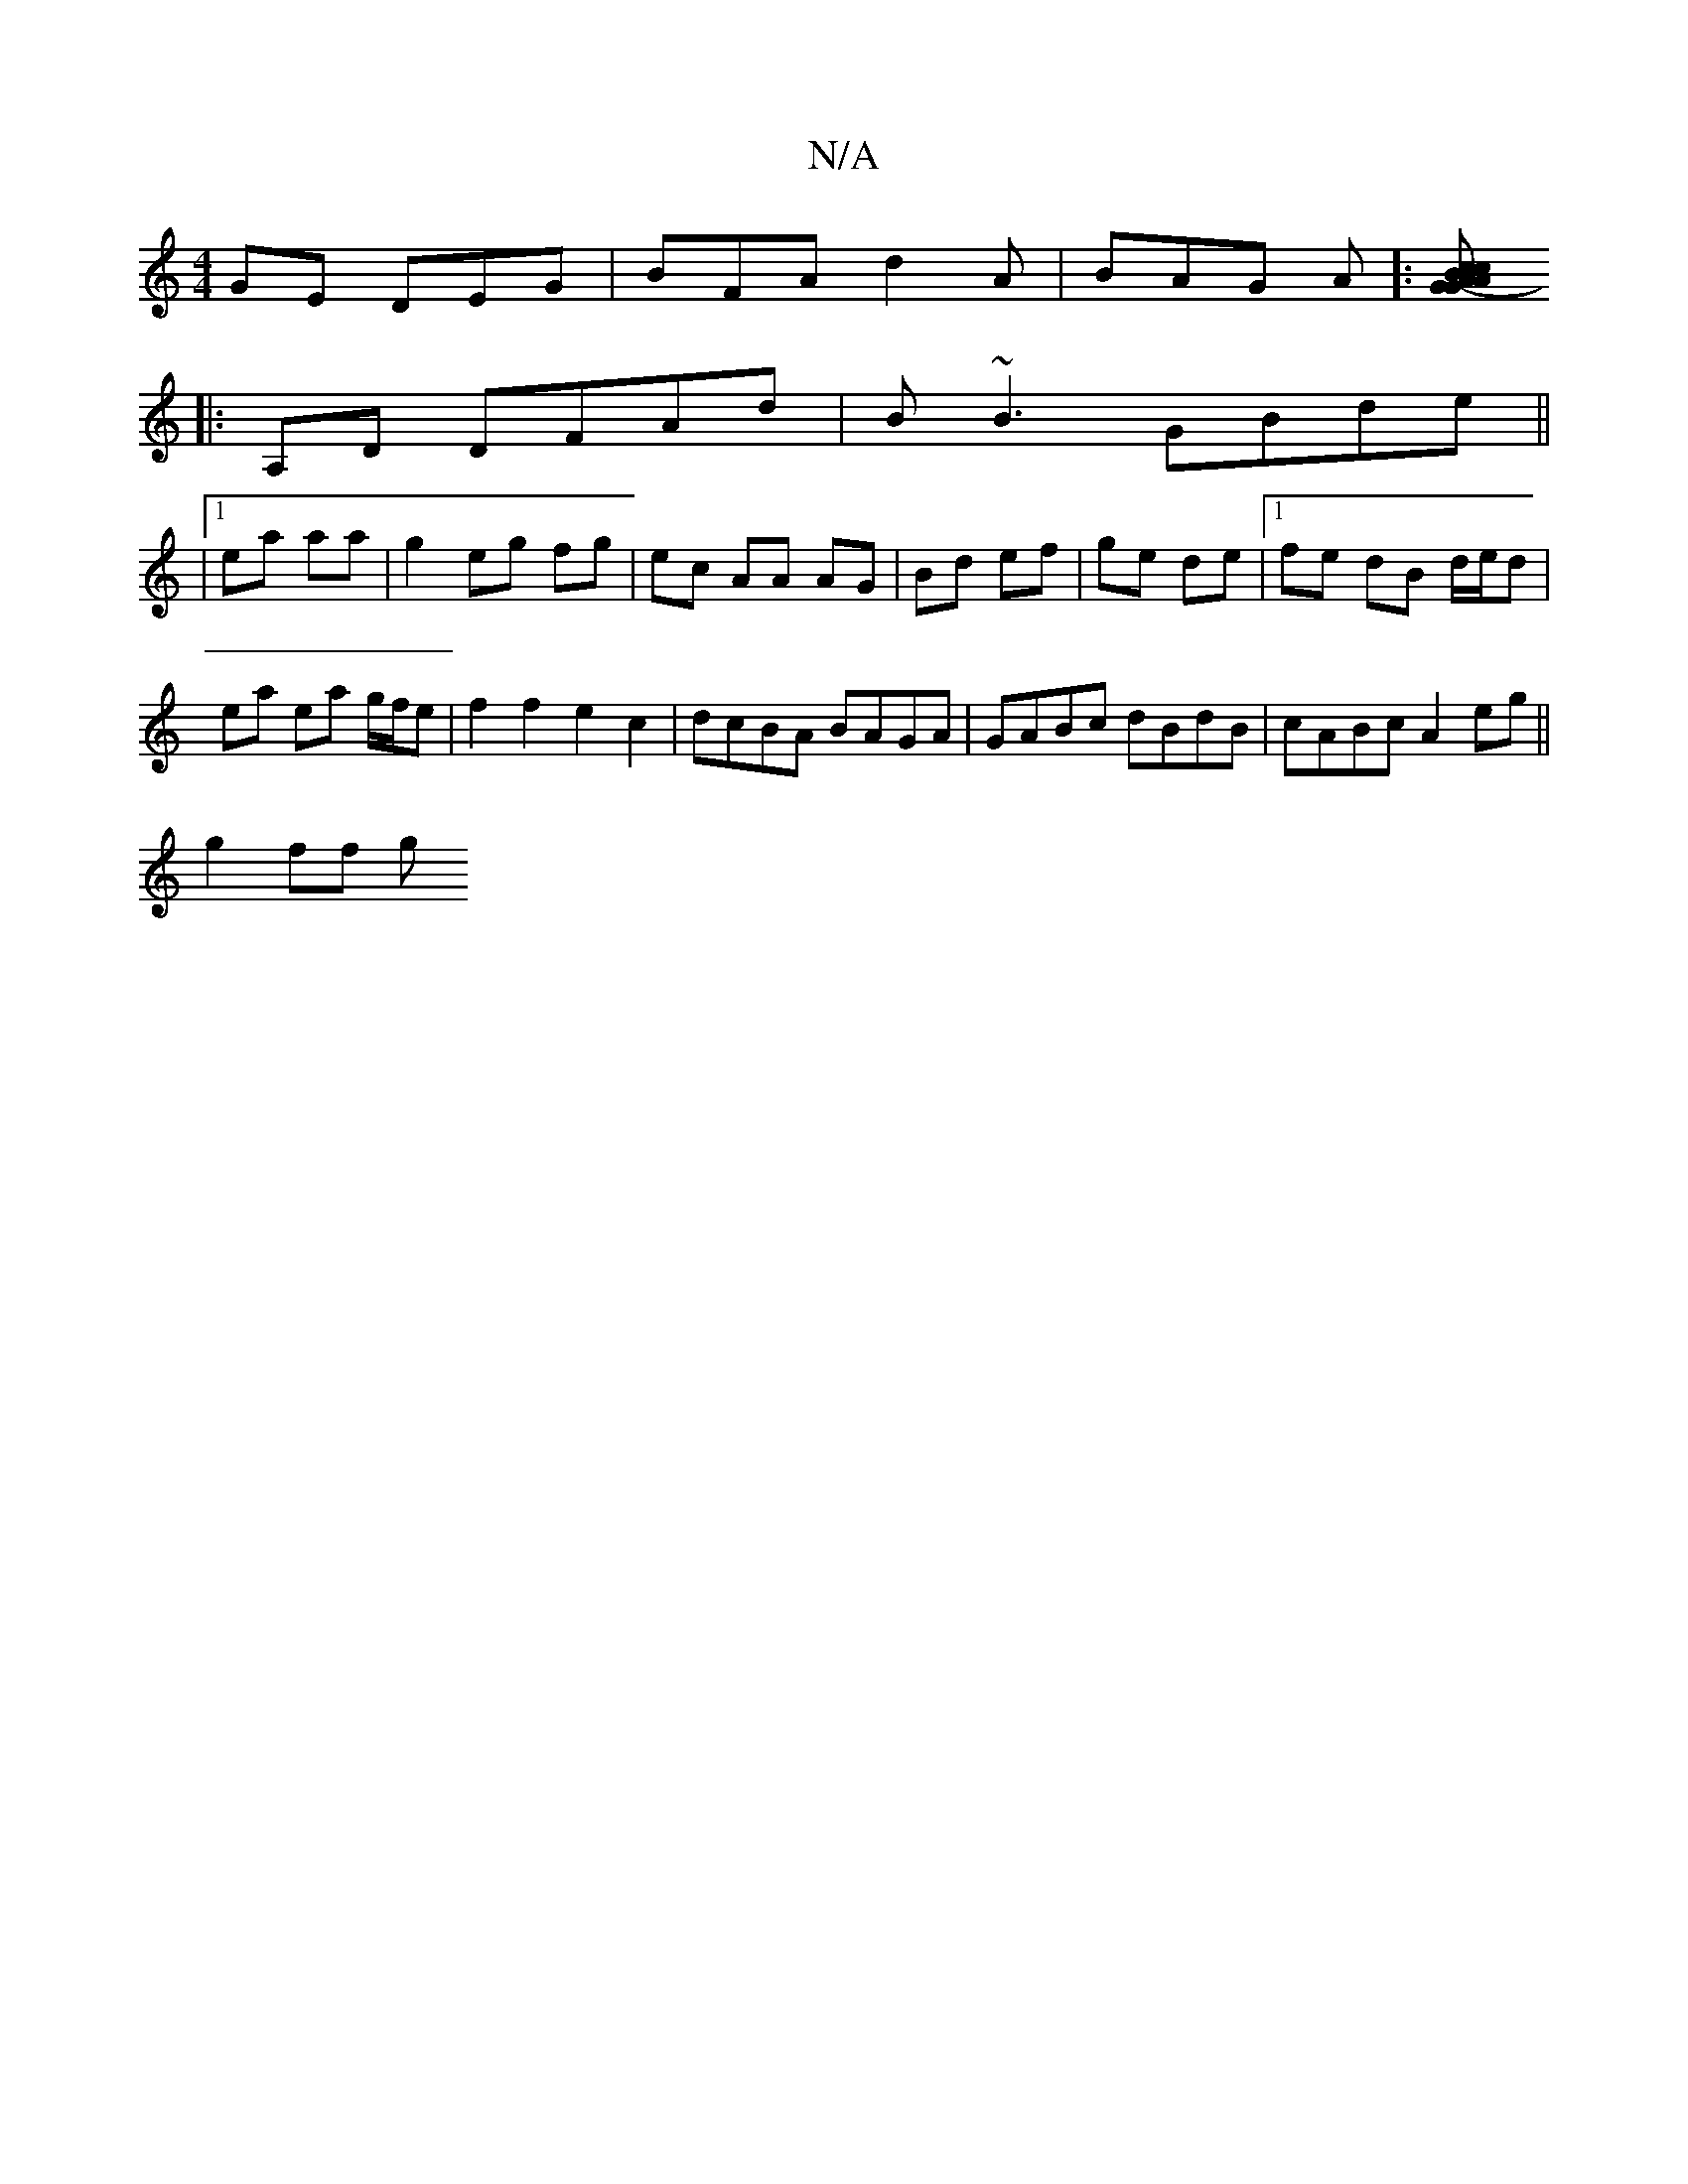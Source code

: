 X:1
T:N/A
M:4/4
R:N/A
K:Cmajor
GE DEG|BFA d2A|BAG A]:[c2 AcA BG- | GAB A2 :|
|:A,D DFAd | B~B3 GBde ||
|1 ea aa | g2 eg fg | ec AA AG | Bd ef | ge de |1 fe dB d/e/d |
ea ea g/f/e |f2 f2 e2c2|dcBA BAGA|GABc dBdB|cABc A2 eg||
g2 ff g